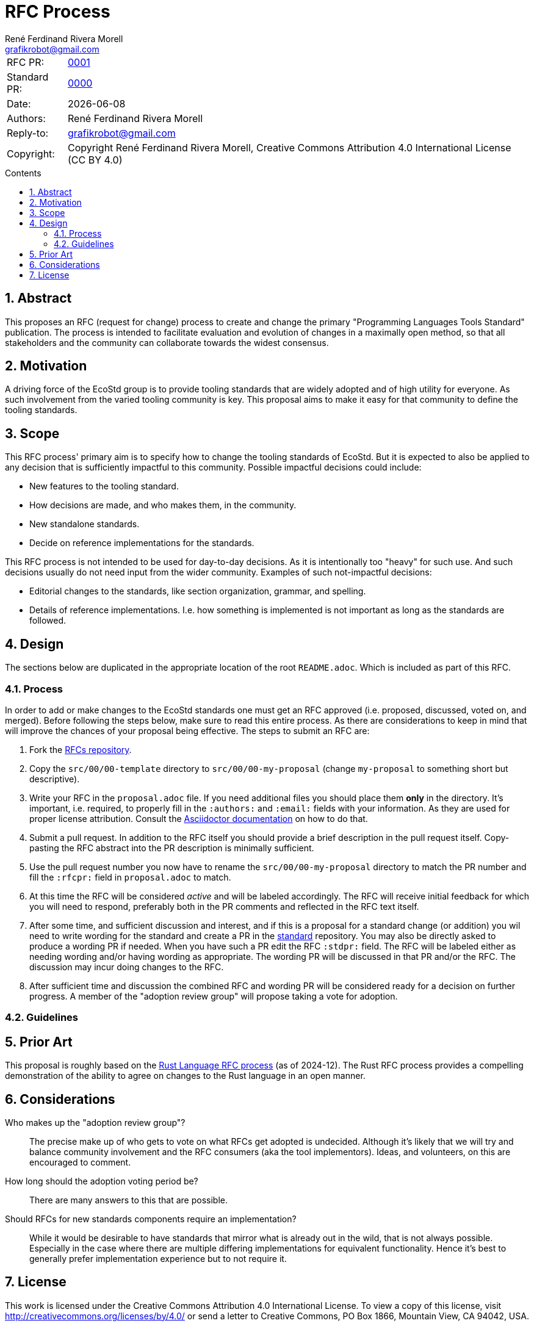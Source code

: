 = RFC Process
:rfcpr: 0001
:stdpr: 0000
:authors: René Ferdinand Rivera Morell
:email: grafikrobot@gmail.com
:license: Creative Commons Attribution 4.0 International License (CC BY 4.0)
:copyright: Copyright {authors}
:version-label!:
:reproducible:
:nofooter:
:sectanchors:
:sectnums:
:sectnumlevels: 10
:source-highlighter: rouge
:toc: macro
:toc-title: Contents
:toclevels: 5


[horizontal]
RFC PR: :: https://github.com/ecostd/rfcs/pull/{rfcpr}[{rfcpr}]
Standard PR: :: https://github.com/ecostd/standard/pull/{stdpr}[{stdpr}]
Date: :: {docdate}
Authors: :: {authors}
Reply-to: :: {email}
Copyright: :: {copyright}, {license}

toc::[]

[[abstract]]
== Abstract

This proposes an RFC (request for change) process to create and change the
primary "Programming Languages Tools Standard" publication. The process is
intended to facilitate evaluation and evolution of changes in a maximally open
method, so that all stakeholders and the community can collaborate towards
the widest consensus.

[[motivation]]
== Motivation

A driving force of the EcoStd group is to provide tooling standards that are
widely adopted and of high utility for everyone. As such involvement from the
varied tooling community is key. This proposal aims to make it easy for that
community to define the tooling standards.

[[scope]]
== Scope

This RFC process' primary aim is to specify how to change the tooling standards
of EcoStd. But it is expected to also be applied to any decision that is
sufficiently impactful to this community. Possible impactful decisions could
include:

* New features to the tooling standard.
* How decisions are made, and who makes them, in the community.
* New standalone standards.
* Decide on reference implementations for the standards.

This RFC process is not intended to be used for day-to-day decisions. As it is
intentionally too "heavy" for such use. And such decisions usually do not need
input from the wider community. Examples of such not-impactful decisions:

* Editorial changes to the standards, like section organization, grammar, and
  spelling.
* Details of reference implementations. I.e. how something is implemented is not
  important as long as the standards are followed.

[[design]]
== Design

The sections below are duplicated in the appropriate location of the root
`README.adoc`. Which is included as part of this RFC.

:leveloffset: +1

[[process]]
== Process

In order to add or make changes to the EcoStd standards one must get an RFC
approved (i.e. proposed, discussed, voted on, and merged). Before following the
steps below, make sure to read this entire process. As there are considerations
to keep in mind that will improve the chances of your proposal being effective.
The steps to submit an RFC are:

. Fork the https://github.com/ecostd/rfcs[RFCs repository].

. Copy the `src/00/00-template` directory to `src/00/00-my-proposal` (change
  `my-proposal` to something short but descriptive).

. Write your RFC in the `proposal.adoc` file. If you need additional files you
  should place them *only* in the directory. It's important, i.e. required,
  to properly fill in the `:authors:` and `:email:` fields with your
  information. As they are used for proper license attribution. Consult the
  https://docs.asciidoctor.org/asciidoc/latest/[Asciidoctor documentation]
  on how to do that.

. Submit a pull request. In addition to the RFC itself you should provide a
  brief description in the pull request itself. Copy-pasting the RFC abstract
  into the PR description is minimally sufficient.

. Use the pull request number you now have to rename the
  `src/00/00-my-proposal` directory to match the PR number and fill the
  `:rfcpr:` field in `proposal.adoc` to match.

. At this time the RFC will be considered _active_ and will be labeled
  accordingly. The RFC will receive initial feedback for which you will need to
  respond, preferably both in the PR comments and reflected in the RFC text
  itself.

. After some time, and sufficient discussion and interest, and if this is a
  proposal for a standard change (or addition) you wil need to write wording for
  the standard and create a PR in the
  https://github.com/ecostd/standard[standard] repository. You may also be
  directly asked to produce a wording PR if needed. When you have such a PR
  edit the RFC `:stdpr:` field. The RFC will be labeled either as needing
  wording and/or having wording as appropriate. The wording PR will be
  discussed in that PR and/or the RFC. The discussion may incur doing changes
  to the RFC.

. After sufficient time and discussion the combined RFC and wording PR will
  be considered ready for a decision on further progress. A member of the
  "adoption review group" will propose taking a vote for adoption.

[[guidelines]]
== Guidelines

:leveloffset: -1

[[prior-art]]
== Prior Art

This proposal is roughly based on the
https://github.com/rust-lang/rfcs[Rust Language RFC process] (as of 2024-12).
The Rust RFC process provides a compelling demonstration of the ability to
agree on changes to the Rust language in an open manner.

[[considerations]]
== Considerations

Who makes up the "adoption review group"?::
The precise make up of who gets to vote on what RFCs get adopted is undecided.
Although it's likely that we will try and balance community involvement and the
RFC consumers (aka the tool implementors). Ideas, and volunteers, on this are
encouraged to comment.

How long should the adoption voting period be?::
There are many answers to this that are possible.

Should RFCs for new standards components require an implementation?::
While it would be desirable to have standards that mirror what is already out
in the wild, that is not always possible. Especially in the case where there
are multiple differing implementations for equivalent functionality. Hence it's
best to generally prefer implementation experience but to not require it.

[[license]]
== License

This work is licensed under the Creative Commons Attribution 4.0 International
License. To view a copy of this license, visit
http://creativecommons.org/licenses/by/4.0/ or send a letter to Creative
Commons, PO Box 1866, Mountain View, CA 94042, USA.

